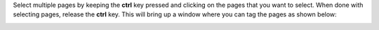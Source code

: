 Select multiple pages by keeping the **ctrl** key pressed and clicking on the pages that you want to select. When done with selecting pages, release the **ctrl** key. This will bring up a window where you can tag the pages as shown below:

.. image:: figures/multi_select.png
   :width: 800px
   :align: center
   :height: 400px
   :alt: alternate text
